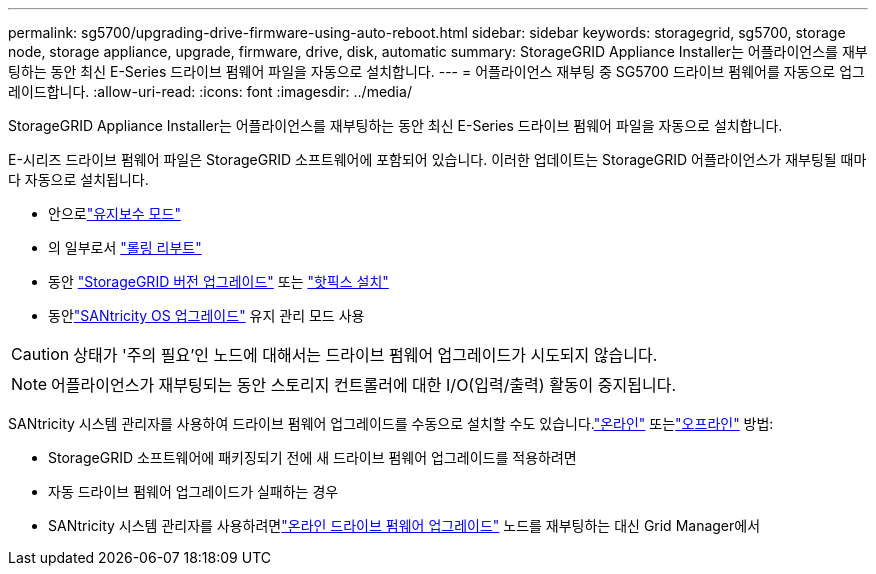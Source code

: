 ---
permalink: sg5700/upgrading-drive-firmware-using-auto-reboot.html 
sidebar: sidebar 
keywords: storagegrid, sg5700, storage node, storage appliance, upgrade, firmware, drive, disk, automatic 
summary: StorageGRID Appliance Installer는 어플라이언스를 재부팅하는 동안 최신 E-Series 드라이브 펌웨어 파일을 자동으로 설치합니다. 
---
= 어플라이언스 재부팅 중 SG5700 드라이브 펌웨어를 자동으로 업그레이드합니다.
:allow-uri-read: 
:icons: font
:imagesdir: ../media/


[role="lead"]
StorageGRID Appliance Installer는 어플라이언스를 재부팅하는 동안 최신 E-Series 드라이브 펌웨어 파일을 자동으로 설치합니다.

E-시리즈 드라이브 펌웨어 파일은 StorageGRID 소프트웨어에 포함되어 있습니다.  이러한 업데이트는 StorageGRID 어플라이언스가 재부팅될 때마다 자동으로 설치됩니다.

* 안으로link:../installconfig/rebooting-appliance-while-sg-appliance-installer-is-running.html["유지보수 모드"]
* 의 일부로서 https://docs.netapp.com/us-en/storagegrid/maintain/rolling-reboot-procedure.html["롤링 리부트"]
* 동안 https://docs.netapp.com/us-en/storagegrid/upgrade/performing-upgrade.html["StorageGRID 버전 업그레이드"] 또는 https://docs.netapp.com/us-en/storagegrid/maintain/applying-hotfix.html["핫픽스 설치"]
* 동안link:../sg5700/upgrading-santricity-os-on-e2800-controller-using-maintenance-mode.html["SANtricity OS 업그레이드"] 유지 관리 모드 사용



CAUTION: 상태가 '주의 필요'인 노드에 대해서는 드라이브 펌웨어 업그레이드가 시도되지 않습니다.


NOTE: 어플라이언스가 재부팅되는 동안 스토리지 컨트롤러에 대한 I/O(입력/출력) 활동이 중지됩니다.

SANtricity 시스템 관리자를 사용하여 드라이브 펌웨어 업그레이드를 수동으로 설치할 수도 있습니다.link:upgrading-drive-firmware-using-santricity-system-manager-online.html["온라인"] 또는link:upgrading-drive-firmware-using-santricity-system-manager-offline.html["오프라인"] 방법:

* StorageGRID 소프트웨어에 패키징되기 전에 새 드라이브 펌웨어 업그레이드를 적용하려면
* 자동 드라이브 펌웨어 업그레이드가 실패하는 경우
* SANtricity 시스템 관리자를 사용하려면link:upgrading-drive-firmware-using-santricity-system-manager-online.html["온라인 드라이브 펌웨어 업그레이드"] 노드를 재부팅하는 대신 Grid Manager에서

